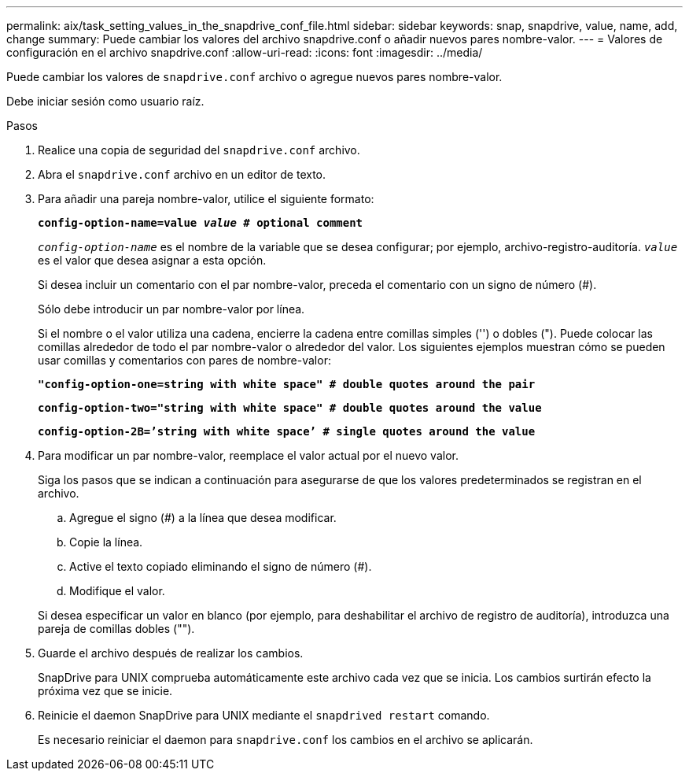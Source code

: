 ---
permalink: aix/task_setting_values_in_the_snapdrive_conf_file.html 
sidebar: sidebar 
keywords: snap, snapdrive, value, name, add, change 
summary: Puede cambiar los valores del archivo snapdrive.conf o añadir nuevos pares nombre-valor. 
---
= Valores de configuración en el archivo snapdrive.conf
:allow-uri-read: 
:icons: font
:imagesdir: ../media/


[role="lead"]
Puede cambiar los valores de `snapdrive.conf` archivo o agregue nuevos pares nombre-valor.

Debe iniciar sesión como usuario raíz.

.Pasos
. Realice una copia de seguridad del `snapdrive.conf` archivo.
. Abra el `snapdrive.conf` archivo en un editor de texto.
. Para añadir una pareja nombre-valor, utilice el siguiente formato:
+
`*config-option-name=value _value_ # optional comment*`

+
`_config-option-name_` es el nombre de la variable que se desea configurar; por ejemplo, archivo-registro-auditoría. `_value_` es el valor que desea asignar a esta opción.

+
Si desea incluir un comentario con el par nombre-valor, preceda el comentario con un signo de número (#).

+
Sólo debe introducir un par nombre-valor por línea.

+
Si el nombre o el valor utiliza una cadena, encierre la cadena entre comillas simples ('') o dobles ("). Puede colocar las comillas alrededor de todo el par nombre-valor o alrededor del valor. Los siguientes ejemplos muestran cómo se pueden usar comillas y comentarios con pares de nombre-valor:

+
`*"config-option-one=string with white space" # double quotes around the pair*`

+
`*config-option-two="string with white space" # double quotes around the value*`

+
`*config-option-2B=`'string with white space`' # single quotes around the value*`

. Para modificar un par nombre-valor, reemplace el valor actual por el nuevo valor.
+
Siga los pasos que se indican a continuación para asegurarse de que los valores predeterminados se registran en el archivo.

+
.. Agregue el signo (#) a la línea que desea modificar.
.. Copie la línea.
.. Active el texto copiado eliminando el signo de número (#).
.. Modifique el valor.


+
Si desea especificar un valor en blanco (por ejemplo, para deshabilitar el archivo de registro de auditoría), introduzca una pareja de comillas dobles ("").

. Guarde el archivo después de realizar los cambios.
+
SnapDrive para UNIX comprueba automáticamente este archivo cada vez que se inicia. Los cambios surtirán efecto la próxima vez que se inicie.

. Reinicie el daemon SnapDrive para UNIX mediante el `snapdrived restart` comando.
+
Es necesario reiniciar el daemon para `snapdrive.conf` los cambios en el archivo se aplicarán.



